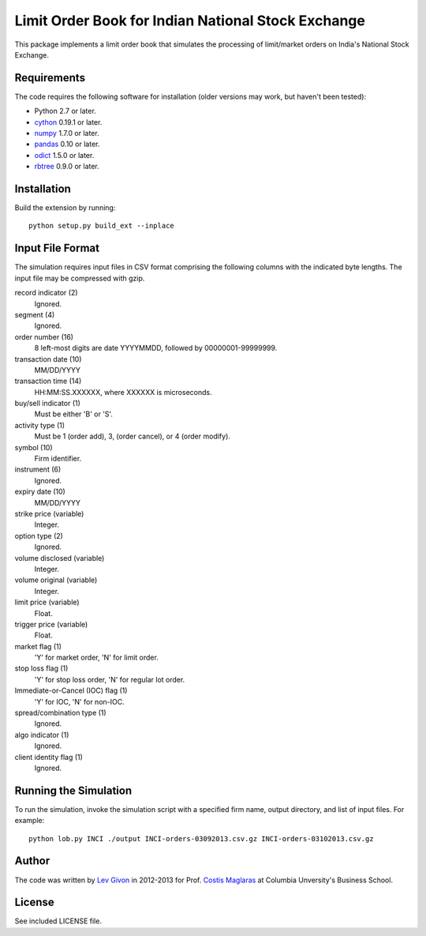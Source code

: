 .. -*- rst -*-

Limit Order Book for Indian National Stock Exchange 
===================================================
This package implements a limit order book that simulates the 
processing of limit/market orders on India's National Stock Exchange.

Requirements
------------
The code requires the following software for installation (older versions may
work, but haven't been tested):

* Python 2.7 or later.
* `cython <http://www.cython.org/>`_ 0.19.1 or later.
* `numpy <http://www.numpy.org/>`_ 1.7.0 or later.
* `pandas <http://pandas.pydata.org/>`_ 0.10 or later.
* `odict <https://github.com/bluedynamics/odict/>`_ 1.5.0 or later.
* `rbtree <https://bitbucket.org/bcsaller/rbtree/>`_ 0.9.0 or later.

Installation
------------
Build the extension by running: ::

    python setup.py build_ext --inplace

Input File Format
-----------------
The simulation requires input files in CSV format comprising the following
columns with the indicated byte lengths. The input file may be compressed with
gzip.

record indicator (2)
  Ignored.
segment (4)
  Ignored.
order number (16)
  8 left-most digits are date YYYYMMDD, followed by 00000001-99999999.
transaction date (10)
  MM/DD/YYYY
transaction time (14)
  HH:MM:SS.XXXXXX, where XXXXXX is microseconds.
buy/sell indicator (1)
  Must be either 'B' or 'S'.
activity type (1)
  Must be 1 (order add), 3, (order cancel), or 4 (order modify).
symbol (10)
  Firm identifier.
instrument (6)
  Ignored.
expiry date (10)
  MM/DD/YYYY
strike price (variable)
  Integer.
option type (2)
  Ignored.
volume disclosed (variable)
  Integer.
volume original (variable)
  Integer.
limit price (variable)
  Float.
trigger price (variable)
  Float.
market flag (1)
  'Y' for market order, 'N' for limit order.
stop loss flag (1)
  'Y' for stop loss order, 'N' for regular lot order.
Immediate-or-Cancel (IOC) flag (1)
  'Y' for IOC, 'N' for non-IOC.
spread/combination type (1)
  Ignored.
algo indicator (1)
  Ignored.
client identity flag (1)
  Ignored.

Running the Simulation
----------------------
To run the simulation, invoke the simulation script with a specified firm name,
output directory, and list of input files. For example: ::

     python lob.py INCI ./output INCI-orders-03092013.csv.gz INCI-orders-03102013.csv.gz

Author
------
The code was written by `Lev Givon <lev@columbia.edu>`_ in 2012-2013 for Prof.
`Costis Maglaras <cm479@columbia.edu>`_ at Columbia Unversity's Business School.

License
-------
See included LICENSE file.
